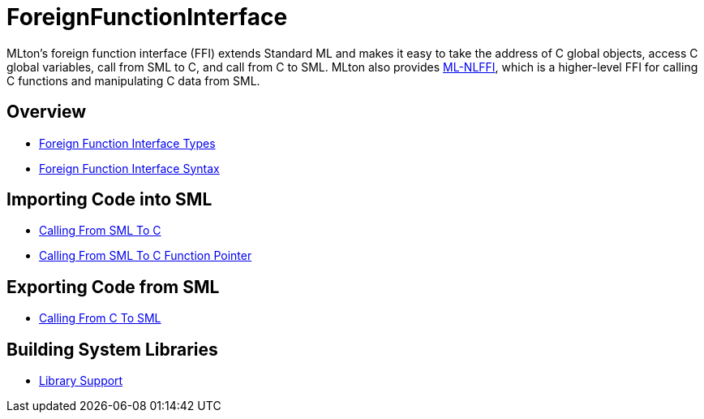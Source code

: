 = ForeignFunctionInterface

MLton's foreign function interface (FFI) extends Standard ML and makes
it easy to take the address of C global objects, access C global
variables, call from SML to C, and call from C to SML.  MLton also
provides <<MLNLFFI#,ML-NLFFI>>, which is a higher-level FFI for calling
C functions and manipulating C data from SML.

== Overview
* <<ForeignFunctionInterfaceTypes#,Foreign Function Interface Types>>
* <<ForeignFunctionInterfaceSyntax#,Foreign Function Interface Syntax>>

== Importing Code into SML
* <<CallingFromSMLToC#,Calling From SML To C>>
* <<CallingFromSMLToCFunctionPointer#,Calling From SML To C Function Pointer>>

== Exporting Code from SML
* <<CallingFromCToSML#,Calling From C To SML>>

== Building System Libraries
* <<LibrarySupport#,Library Support>>
